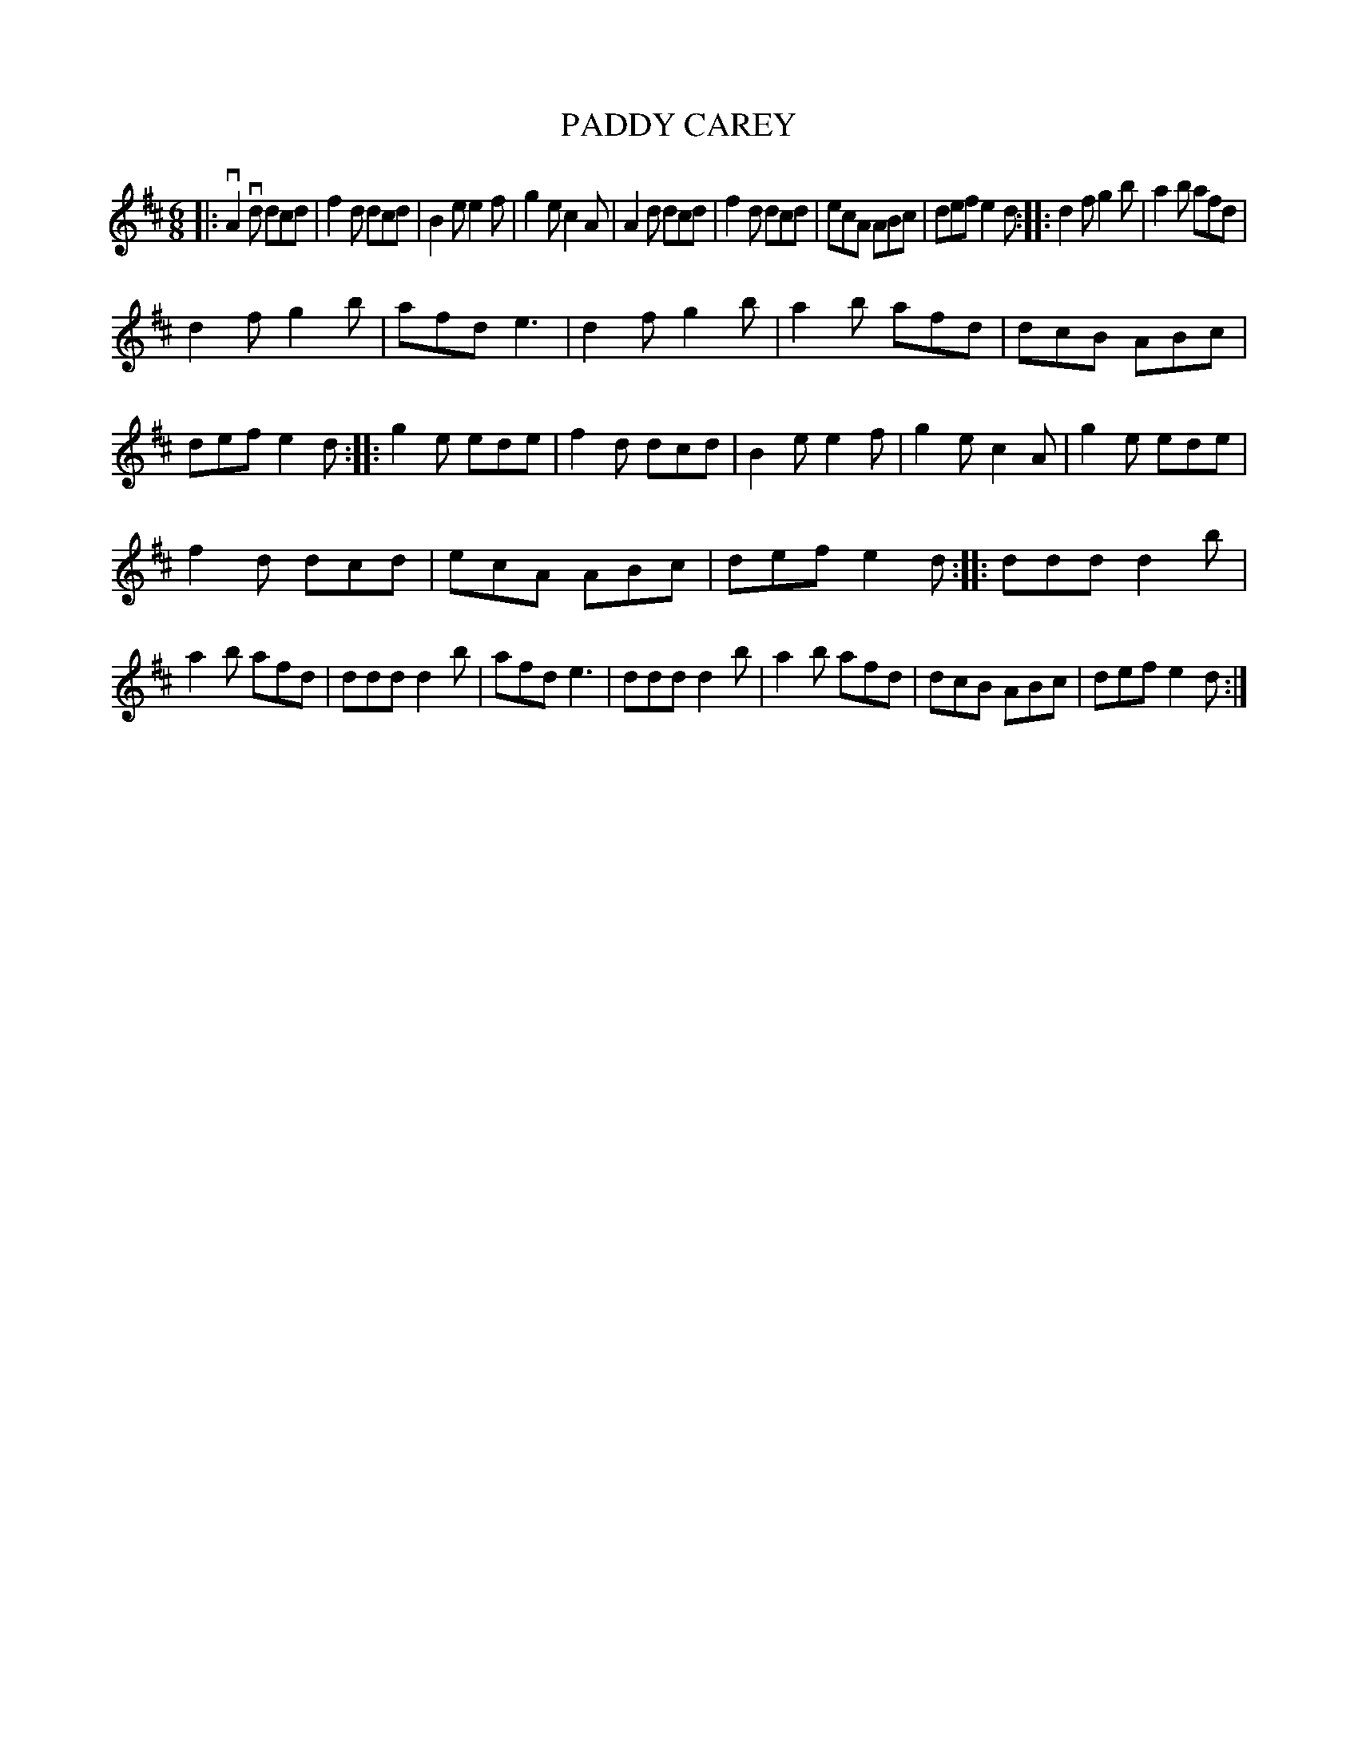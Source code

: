 X: 4201
T: PADDY CAREY
R: Jig
%R: jig
B: James Kerr "Merry Melodies" v.4 p.23 #201
Z: 2016 John Chambers <jc:trillian.mit.edu>
M: 6/8
L: 1/8
K: D
|:\
vA2vd dcd | f2d dcd | B2e e2f | g2e c2A |\
A2d dcd | f2d dcd | ecA ABc | def e2d :|\
|:\
d2f g2b | a2b afd |
d2f g2b | afd e3 |\
d2f g2b | a2b afd | dcB ABc | def e2d :|\
|:\
g2e ede | f2d dcd | B2e e2f | g2e c2A |\
g2e ede |
f2d dcd | ecA ABc | def e2d :|\
|:\
ddd d2b | a2b afd | ddd d2b | afd e3 |\
ddd d2b | a2b afd | dcB ABc | def e2d :|
